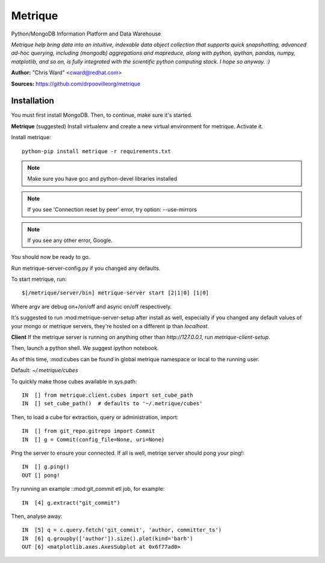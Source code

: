 Metrique
========

Python/MongoDB Information Platform and Data Warehouse

*Metrique help bring data into an intuitive, indexable 
data object collection that supports quick snapshotting, 
advanced ad-hoc querying, including (mongodb) aggregations
and mapreduce, along with python, ipython, pandas,
numpy, matplotlib, and so on, is fully integrated 
with the scientific python computing stack. I hope
so anyway. :)*

**Author:** "Chris Ward" <cward@redhat.com>

**Sources:** https://github.com/drpoovilleorg/metrique


Installation
------------

You must first install MongoDB. Then, to continue, 
make sure it's started.


**Metrique**
(suggested) Install virtualenv and create a new virtual 
environment for metrique. Activate it. 

Install metrique::

    python-pip install metrique -r requirements.txt

.. note::
     Make sure you have gcc and python-devel libraries installed

.. note::
     If you see 'Connection reset by peer' error, try option: --use-mirrors

.. note::
     If you see any other error, Google.

You should now be ready to go. 

Run metrique-server-config.py if you changed any defaults.

To start metrique, run::
    
    $[/metrique/server/bin] metrique-server start [2|1|0] [1|0]

Where argv are debug on+/on/off and async on/off respectively.

It's suggested to run :mod:metrique-server-setup after install
as well, especially if you changed any default values of your
mongo or metrique servers, they're hosted on a different
ip than `localhost`. 


**Client**
If the metrique server is running on anything other than 
`http://127.0.0.1`, run `metrique-client-setup`.

Then,  launch a python shell. We suggest ipython notebook. 

As of this time, :mod:cubes can be found in global
metrique namespace or local to the running user. 

Default: `~/.metrique/cubes`

To quickly make those cubes available in sys.path::

    IN  [] from metrique.client.cubes import set_cube_path
    IN  [] set_cube_path()  # defaults to '~/.metrique/cubes'

Then, to load a cube for extraction, query or administration,
import::

    IN  [] from git_repo.gitrepo import Commit
    IN  [] g = Commit(config_file=None, uri=None)

Ping the server to ensure your connected. If all 
is well, metriqe server should pong your ping!::

    IN  [] g.ping()
    OUT [] pong!

Try running an example ::mod:git_commit etl job, for example::

    IN  [4] g.extract("git_commit")

Then, analyse away::

    IN  [5] q = c.query.fetch('git_commit', 'author, committer_ts') 
    IN  [6] q.groupby(['author']).size().plot(kind='barh')
    OUT [6] <matplotlib.axes.AxesSubplot at 0x6f77ad0>
